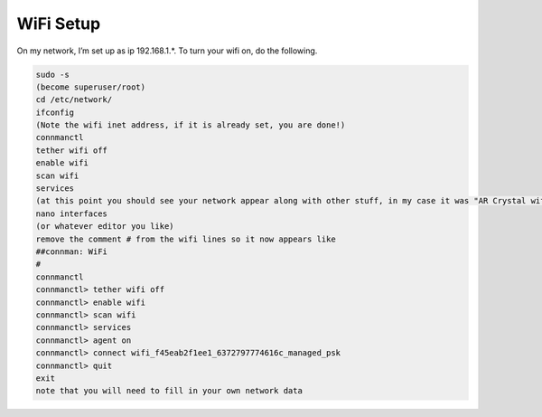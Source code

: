 .. _beaglebone-blue-wifi:

WiFi Setup
#############

On my network, I’m set up as ip 192.168.1.*. To turn your wifi on, do the following.

.. code:: bash

   sudo -s
   (become superuser/root)
   cd /etc/network/
   ifconfig
   (Note the wifi inet address, if it is already set, you are done!)
   connmanctl
   tether wifi off
   enable wifi
   scan wifi
   services
   (at this point you should see your network appear along with other stuff, in my case it was "AR Crystal wifi_f45eab2f1ee1_6372797774616c_managed_psk")
   nano interfaces
   (or whatever editor you like)
   remove the comment # from the wifi lines so it now appears like
   ##connman: WiFi
   #
   connmanctl
   connmanctl> tether wifi off
   connmanctl> enable wifi
   connmanctl> scan wifi
   connmanctl> services
   connmanctl> agent on
   connmanctl> connect wifi_f45eab2f1ee1_6372797774616c_managed_psk
   connmanctl> quit
   exit
   note that you will need to fill in your own network data
